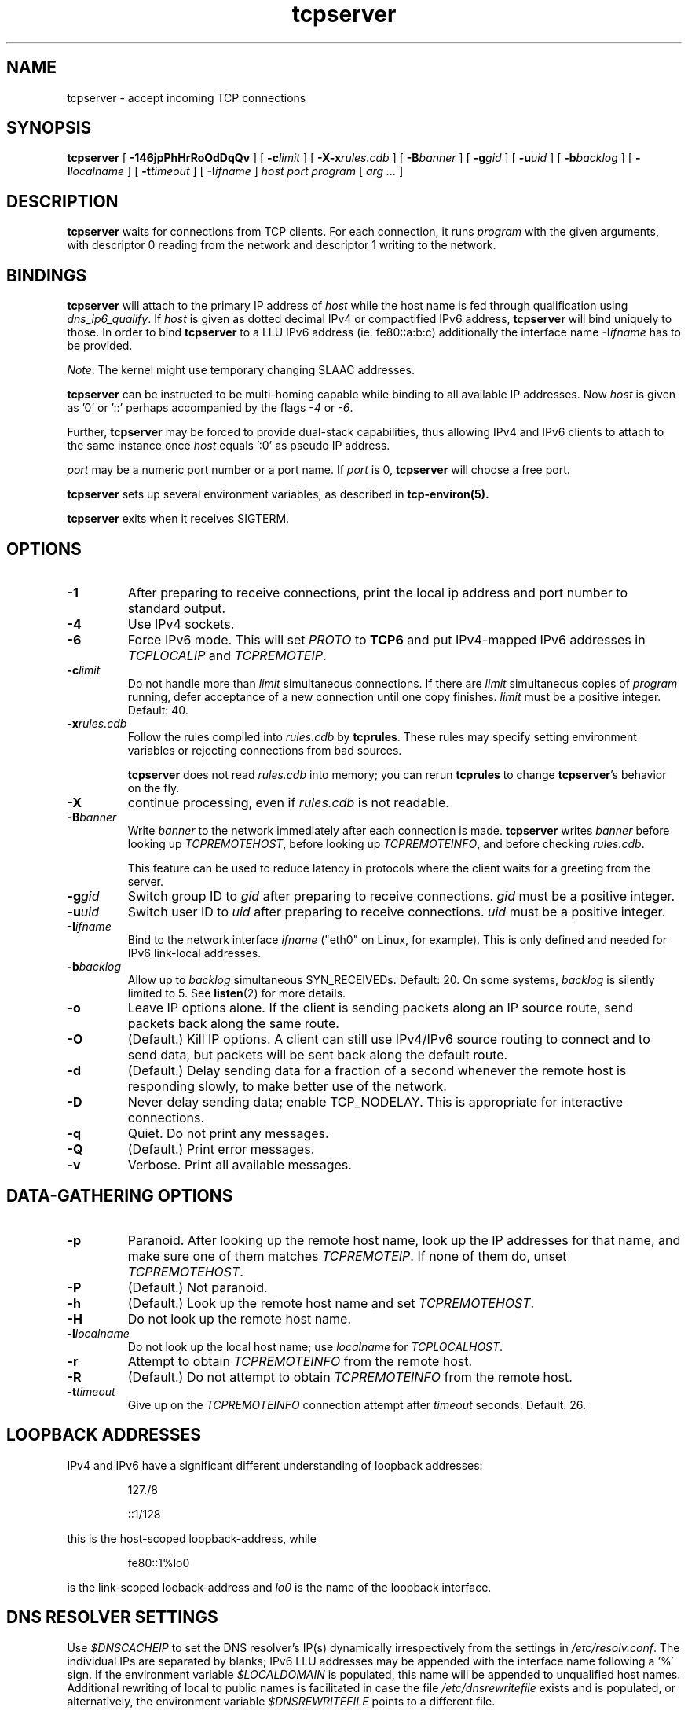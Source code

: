 .TH tcpserver 1
.SH NAME
tcpserver \- accept incoming TCP connections
.SH SYNOPSIS
.B tcpserver
[
.B \-146jpPhHrRoOdDqQv
]
[
.B \-c\fIlimit
]
[
.B \-X\-x\fIrules.cdb
]
[
.B \-B\fIbanner
]
[
.B \-g\fIgid
]
[
.B \-u\fIuid
]
[
.B \-b\fIbacklog
]
[
.B \-l\fIlocalname
]
[
.B \-t\fItimeout
]
[
.B \-I\fIifname
]
.I host
.I port
.I program
[
.I arg ...
]
.SH DESCRIPTION
.B tcpserver
waits for connections from TCP clients.
For each connection, it runs
.I program
with the given arguments,
with descriptor 0 reading from the network
and descriptor 1 writing to the network.

.SH BINDINGS
.B tcpserver
will attach to the primary IP address of
.I host
while the host name is fed through qualification using
.IR dns_ip6_qualify .
If
.I host
is given as dotted decimal IPv4 or compactified IPv6
address,
.B tcpserver
will bind uniquely to those.  In order to bind
.B tcpserver
to a LLU IPv6 address (ie. fe80::a:b:c) additionally the interface name
.B \-I\fIifname
has to be provided.

\fINote\fR: The kernel might use temporary changing SLAAC addresses.

.B tcpserver
can be instructed to be multi-homing capable while binding
to all available IP addresses. Now
.I host
is given as '0' or '::' perhaps accompanied by the flags
.I -4
or
.IR -6 .

Further,
.B tcpserver
may be forced to provide dual-stack capabilities, thus allowing
IPv4 and IPv6 clients to attach to the same instance once
.I host
equals ':0' as pseudo IP address.

.I port
may be a numeric port number
or a port name.  If
.I port
is 0,
.B tcpserver
will choose a free port.

.B tcpserver
sets up several environment variables,
as described in
.B tcp-environ(5).

.B tcpserver
exits when it receives SIGTERM.
.SH "OPTIONS"
.TP
.B \-1
After preparing to receive connections,
print the local ip address and port number to standard output.
.TP
.B \-4
Use IPv4 sockets.  
.TP
.B \-6
Force IPv6 mode. This will set \fIPROTO\fR to \fBTCP6\fR and put
IPv4-mapped IPv6 addresses in \fITCPLOCALIP\fR and \fITCPREMOTEIP\fR.
.TP
.B \-c\fIlimit
Do not handle more than
.I limit
simultaneous connections.
If there are
.I limit
simultaneous copies of
.I program
running, defer acceptance of a new connection
until one copy finishes.
.I limit
must be a positive integer.
Default: 40.
.TP
.B \-x\fIrules.cdb
Follow the rules compiled into
.I rules.cdb
by
.BR tcprules .
These rules may specify setting environment variables
or rejecting connections from bad sources.

.B tcpserver
does not read
.I rules.cdb
into memory;
you can rerun
.B tcprules
to change
.BR tcpserver 's
behavior on the fly.
.TP 
.B \-X
continue processing, even if 
.I rules.cdb
is not readable.
.TP
.B \-B\fIbanner
Write
.I banner
to the network immediately after each connection is made.
.B tcpserver
writes
.I banner
before looking up
.IR TCPREMOTEHOST ,
before looking up
.IR TCPREMOTEINFO ,
and before checking
.IR rules.cdb .

This feature can be used to reduce latency in protocols
where the client waits for a greeting from the server.
.TP
.B \-g\fIgid
Switch group ID to
.I gid
after preparing to receive connections.
.I gid
must be a positive integer.
.TP
.B \-u\fIuid
Switch user ID to 
.I uid
after preparing to receive connections.
.I uid
must be a positive integer.
.TP
.B \-I\fIifname
Bind to the network interface
.I ifname
("eth0" on Linux, for example).  This is only defined and needed for
IPv6 link-local addresses.
.TP
.B \-b\fIbacklog
Allow up to
.I backlog
simultaneous SYN_RECEIVEDs.
Default: 20.
On some systems,
.I backlog
is silently limited to 5.
See
.BR listen (2)
for more details.
.TP
.B \-o
Leave IP options alone.
If the client is sending packets along an IP source route,
send packets back along the same route.
.TP
.B \-O
(Default.)
Kill IP options.
A client can still use IPv4/IPv6 source routing to connect and to send data,
but packets will be sent back along the default route.
.TP
.B \-d
(Default.)
Delay sending data for a fraction of a second whenever the
remote host is responding slowly,
to make better use of the network.
.TP
.B \-D
Never delay sending data;
enable TCP_NODELAY.
This is appropriate for interactive connections.
.TP
.B \-q
Quiet.
Do not print any messages.
.TP
.B \-Q
(Default.)
Print error messages.
.TP
.B \-v
Verbose.
Print all available messages. 
.SH "DATA-GATHERING OPTIONS"
.TP
.B \-p
Paranoid.
After looking up the remote host name,
look up the IP addresses for that name,
and make sure one of them matches
.IR TCPREMOTEIP .
If none of them do,
unset
.IR TCPREMOTEHOST .
.TP
.B \-P
(Default.)
Not paranoid.
.TP
.B \-h
(Default.)
Look up the remote host name and set
.IR TCPREMOTEHOST .
.TP
.B \-H
Do not look up the remote host name.
.TP
.B \-l\fIlocalname
Do not look up the local host name;
use
.I localname
for
.IR TCPLOCALHOST .
.TP
.B \-r
Attempt to obtain
.I TCPREMOTEINFO
from the remote host.
.TP
.B \-R
(Default.)
Do not attempt to obtain
.I TCPREMOTEINFO
from the remote host.
.TP
.B \-t\fItimeout
Give up on the 
.I TCPREMOTEINFO
connection attempt
after
.I timeout
seconds. Default: 26.
.SH "LOOPBACK ADDRESSES"
IPv4 and IPv6 have a significant different
understanding of loopback addresses:
.IP
127./8
.P
.IP
::1/128
.P
this is the host-scoped loopback-address, while
.P
.IP
fe80::1%lo0
.P
is the link-scoped looback-address and
.I lo0
is the name of the loopback interface.
.SH "DNS RESOLVER SETTINGS"
Use \fI$DNSCACHEIP\fR to set the DNS resolver's IP(s) dynamically
irrespectively from the settings in
.IR /etc/resolv.conf .
The individual IPs are separated by blanks; IPv6 LLU
addresses may be appended with the interface name following a '%' sign.
If the environment variable \fI$LOCALDOMAIN\fR is populated,
this name will be appended to unqualified host names.
Additional rewriting of local to public names is facilitated
in case the file
.I /etc/dnsrewritefile
exists and is populated, or alternatively, the environment
variable \fI$DNSREWRITEFILE\fR points to a different file.
.SH "ENVIRONMENT VARIABLES SET"
.B tcpserver
provides the following environment variables:

.I PROTO
this is either TCP or TCP6.

The interface name for IPv6 connections:
.IR TCP6INTERFACE .

The local information:
.IR TCPLOCALIP ,
.IR TCP6LOCLAIP ,
.IR TCPLOCALPORT ,
.IR TCP6LOCALPORT,
.IR TCPLOCALHOST,
.IR TCP6LOCALHOST .

The IP address of connection:
.I TCPREMOTEIP 
and
.IR TCP6REMOTEIP .

The remote port number:
.IR TCPREMOTEPORT ,
.IR TCP6REMOTEPORT .

The hostname (FQDN) of the peer, if available:
.IR TCPREMOTEHOST ,
.IR TCP6REMOTEHOST .

In case of a successfull IDENT lookup:
.IR TCPREMOTEINFO .
.SH LOGGING
Invoking
.B tcpserver
with the option
.I -v
will provide a logging of the session including 
local and remote IP addresses and port. 
In case the option
.I -h
is given, the remote hostname is displayed, if available.
.SH "SEE ALSO"
argv0(1),
fixcr(1),
recordio(1),
tcpclient(1),
tcprules(1),
listen(2),
tcp-environ(5)

